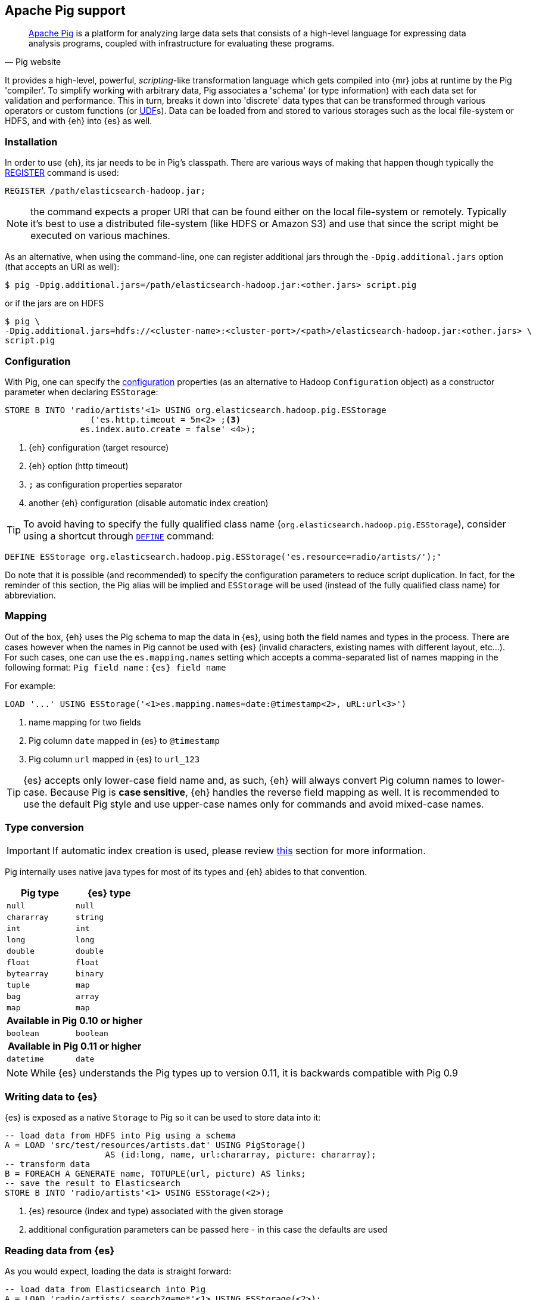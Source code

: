 [[pig]]
== Apache Pig support

[quote, Pig website]
____
http://pig.apache.org/[Apache Pig] is a platform for analyzing large data sets that consists of a high-level language for expressing data analysis programs, coupled with infrastructure for evaluating these programs.
____
It provides a high-level, powerful, _scripting_-like transformation language which gets compiled into {mr} jobs at runtime by the Pig 'compiler'. To simplify working with arbitrary data, Pig associates a 'schema' (or type information) with each data set for validation and performance. This in turn, breaks it down into 'discrete' data types that can be transformed through various operators or custom functions (or http://pig.apache.org/docs/r0.11.1/udf.html[UDF]s). Data can be loaded from and stored to various storages such as the local file-system or HDFS, and with {eh} into {es} as well.

[[pig-installation]]
[float]
=== Installation

In order to use {eh}, its jar needs to be in Pig's classpath. There are various ways of making that happen though typically the http://pig.apache.org/docs/r0.11.1/basic.html#register[REGISTER] command is used:

----
REGISTER /path/elasticsearch-hadoop.jar;
----

NOTE: the command expects a proper URI that can be found either on the local file-system or remotely. Typically it's best to use a distributed file-system (like HDFS or Amazon S3) and use that since the script might be executed
on various machines.

As an alternative, when using the command-line, one can register additional jars through the `-Dpig.additional.jars` option (that accepts an URI as well):

[source,bash]
----
$ pig -Dpig.additional.jars=/path/elasticsearch-hadoop.jar:<other.jars> script.pig
----

or if the jars are on HDFS

[source,bash]
----
$ pig \
-Dpig.additional.jars=hdfs://<cluster-name>:<cluster-port>/<path>/elasticsearch-hadoop.jar:<other.jars> \
script.pig
----

[[pig-configuration]]
[float]
=== Configuration

With Pig, one can specify the <<configuration,configuration>> properties (as an alternative to Hadoop `Configuration` object) as a constructor parameter when declaring `ESStorage`:

----
STORE B INTO 'radio/artists'<1> USING org.elasticsearch.hadoop.pig.ESStorage
	         ('es.http.timeout = 5m<2> ;<3>
               es.index.auto.create = false' <4>);
----

<1> {eh} configuration (target resource)
<2> {eh} option (http timeout)
<3> `;` as configuration properties separator
<4> another {eh} configuration (disable automatic index creation)

TIP: To avoid having to specify the fully qualified class name (`org.elasticsearch.hadoop.pig.ESStorage`), consider using a shortcut through http://pig.apache.org/docs/r0.11.1/basic.html#define[`DEFINE`] command:

----
DEFINE ESStorage org.elasticsearch.hadoop.pig.ESStorage('es.resource=radio/artists/');"
----

Do note that it is possible (and recommended) to specify the configuration parameters to reduce script duplication. In fact, for the reminder of this section, 
the Pig alias will be implied and `ESStorage` will be used (instead of the fully qualified class name) for abbreviation.

[[pig-alias]]
[float]
=== Mapping

Out of the box, {eh} uses the Pig schema to map the data in {es}, using both the field names and types in the process. There are cases however when the names in Pig cannot
be used with {es} (invalid characters, existing names with different layout, etc...). For such cases, one can use the `es.mapping.names` setting which accepts a comma-separated list of names mapping in the following format: `Pig field name` : `{es} field name`

For example:

----
LOAD '...' USING ESStorage('<1>es.mapping.names=date:@timestamp<2>, uRL:url<3>')
----

<1> name mapping for two fields
<2> Pig column `date` mapped in {es} to `@timestamp`
<3> Pig column `url` mapped in {es} to `url_123`

TIP: {es} accepts only lower-case field name and, as such, {eh} will always convert Pig column names to lower-case. Because Pig is **case sensitive**, {eh} handles the reverse
field mapping as well. It is recommended to use the default Pig style and use upper-case names only for commands and avoid mixed-case names.

[[pig-type-conversion]]
[float]
=== Type conversion

IMPORTANT: If automatic index creation is used, please review <<auto-mapping-type-loss,this>> section for more information.

Pig internally uses native java types for most of its types and {eh} abides to that convention.
[cols="^,^",options="header"]

|===
| Pig type | {es} type

| `null`            | `null`
| `chararray`       | `string`
| `int`             | `int`
| `long`            | `long`
| `double`          | `double`
| `float`           | `float`
| `bytearray`       | `binary`
| `tuple`           | `map`
| `bag`             | `array`
| `map`             | `map`

2+h| Available in Pig 0.10 or higher

| `boolean` 	    | `boolean`

2+h| Available in Pig 0.11 or higher

| `datetime` 	    | `date`

|===

NOTE: While {es} understands the Pig types up to version 0.11, it is backwards compatible with Pig 0.9

[float]
=== Writing data to {es}

{es} is exposed as a native `Storage` to Pig so it can be used to store data into it:

----
-- load data from HDFS into Pig using a schema
A = LOAD 'src/test/resources/artists.dat' USING PigStorage()
                    AS (id:long, name, url:chararray, picture: chararray);
-- transform data
B = FOREACH A GENERATE name, TOTUPLE(url, picture) AS links;
-- save the result to Elasticsearch
STORE B INTO 'radio/artists'<1> USING ESStorage(<2>);
----

<1> {es} resource (index and type) associated with the given storage
<2> additional configuration parameters can be passed here - in this case the defaults are used

[float]
=== Reading data from {es}

As you would expect, loading the data is straight forward:

----
-- load data from Elasticsearch into Pig
A = LOAD 'radio/artists/_search?q=me*'<1> USING ESStorage(<2>);
DUMP A;
----

<1> {es} resource (in case of reading, a query) associated with the given storage
<2> additional configuration parameters can be passed here - in this case the defaults are used
